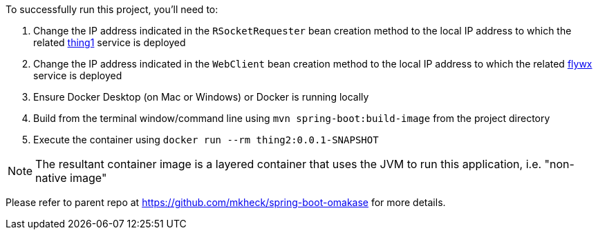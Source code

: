 To successfully run this project, you'll need to:

. Change the IP address indicated in the `RSocketRequester` bean creation method to the local IP address to which the related link:https://github.com/mkheck/omakase-thing1[thing1] service is deployed
. Change the IP address indicated in the `WebClient` bean creation method to the local IP address to which the related link:https://github.com/mkheck/flywx[flywx] service is deployed
. Ensure Docker Desktop (on Mac or Windows) or Docker is running locally
. Build from the terminal window/command line using `mvn spring-boot:build-image` from the project directory
. Execute the container using `docker run --rm thing2:0.0.1-SNAPSHOT`

NOTE: The resultant container image is a layered container that uses the JVM to run this application, i.e. "non-native image"

Please refer to parent repo at https://github.com/mkheck/spring-boot-omakase for more details.
